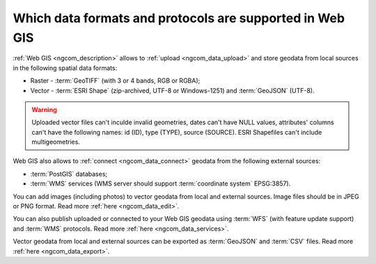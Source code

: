 .. _ngcom_data_types:

Which data formats and protocols are supported in Web GIS
==========================================================

:ref:`Web GIS <ngcom_description>` allows to :ref:`upload <ngcom_data_upload>` and store geodata from local sources in the following spatial data formats:

* Raster - :term:`GeoTIFF` (with 3 or 4 bands, RGB or RGBA);
* Vector - :term:`ESRI Shape` (zip-archived, UTF-8 or Windows-1251) and :term:`GeoJSON` (UTF-8). 

.. warning:: 
	Uploaded vector files can't inculde invalid geometries, dates can't have NULL values, attributes' columns can't have the following names: id (ID), type (TYPE), source (SOURCE). ESRI Shapefiles can't include multigeometries.

Web GIS also allows to :ref:`connect <ngcom_data_connect>` geodata from the following external sources: 

* :term:`PostGIS` databases;
* :term:`WMS` services (WMS server should support :term:`coordinate system` EPSG:3857).

You can add images (including photos) to vector geodata from local and external sources. Image files should be in JPEG or PNG format. Read more :ref:`here <ngcom_data_edit>`.

You can also publish uploaded or connected to your Web GIS geodata using :term:`WFS` (with feature update support) and :term:`WMS` protocols. Read more :ref:`here <ngcom_data_services>`.

Vector geodata from local and external sources can be exported as :term:`GeoJSON` and :term:`CSV` files. Read more :ref:`here <ngcom_data_export>`.
